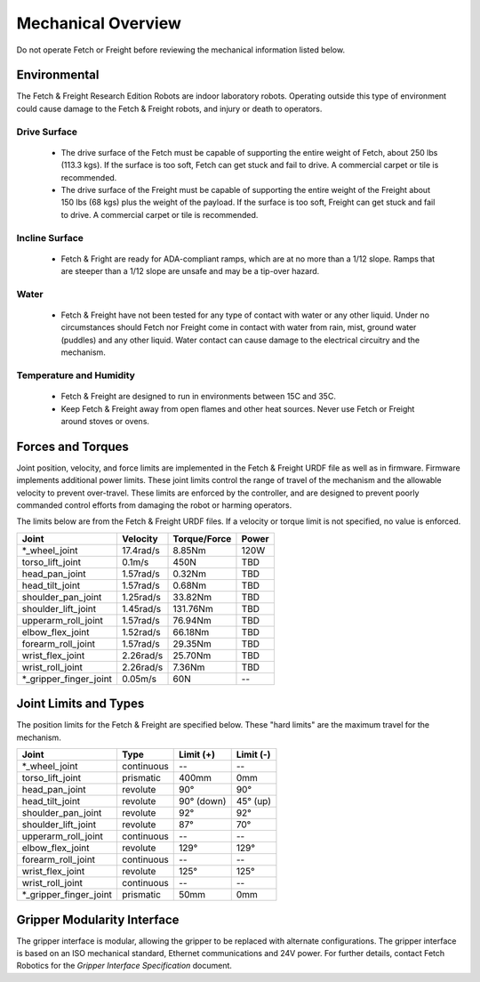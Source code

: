 Mechanical Overview
-------------------

Do not operate Fetch or Freight before reviewing the mechanical
information listed below.

Environmental
+++++++++++++

The Fetch & Freight Research Edition Robots are indoor laboratory
robots. Operating outside this type of environment could cause
damage to the Fetch & Freight robots, and injury or death to
operators.

Drive Surface
'''''''''''''
 - The drive surface of the Fetch must be capable of supporting the
   entire weight of Fetch, about 250 lbs (113.3 kgs). If the surface is too
   soft, Fetch can get stuck and fail to drive. A commercial carpet or
   tile is recommended.
 - The drive surface of the Freight must be capable of supporting the
   entire weight of the Freight about 150 lbs (68 kgs) plus the weight
   of the payload. If the surface is too soft, Freight can get stuck
   and fail to drive. A commercial carpet or tile is recommended.

Incline Surface
'''''''''''''''
 - Fetch & Fright are ready for ADA-compliant ramps, which are at no more
   than a 1/12 slope. Ramps that are steeper than a 1/12 slope are unsafe
   and may be a tip-over hazard.

Water
'''''
 - Fetch & Freight have not been tested for any type of contact with water
   or any other liquid. Under no circumstances should Fetch nor Freight
   come in contact with water from rain, mist, ground water (puddles)
   and any other liquid. Water contact can cause damage to the electrical
   circuitry and the mechanism.

Temperature and Humidity 
''''''''''''''''''''''''
 - Fetch & Freight are designed to run in environments between 15C and 35C.
 - Keep Fetch & Freight away from open flames and other heat sources.
   Never use Fetch or Freight around stoves or ovens.

Forces and Torques 
++++++++++++++++++ 

Joint position, velocity, and force limits are implemented in the
Fetch & Freight URDF file as well as in firmware. Firmware implements
additional power limits. These joint limits
control the range of travel of the mechanism and the allowable velocity
to prevent over-travel. These limits are enforced by the controller,
and are designed to prevent poorly commanded control efforts from
damaging the robot or harming operators.

The limits below are from the Fetch & Freight URDF files. If a
velocity or torque limit is not specified, no value is enforced.

====================== ========== ============ =====
Joint                  Velocity   Torque/Force Power
====================== ========== ============ =====
*_wheel_joint          17.4rad/s  8.85Nm       120W
torso_lift_joint       0.1m/s     450N         TBD
head_pan_joint         1.57rad/s  0.32Nm       TBD
head_tilt_joint        1.57rad/s  0.68Nm       TBD
shoulder_pan_joint     1.25rad/s  33.82Nm      TBD
shoulder_lift_joint    1.45rad/s  131.76Nm     TBD
upperarm_roll_joint    1.57rad/s  76.94Nm      TBD
elbow_flex_joint       1.52rad/s  66.18Nm      TBD
forearm_roll_joint     1.57rad/s  29.35Nm      TBD
wrist_flex_joint       2.26rad/s  25.70Nm      TBD
wrist_roll_joint       2.26rad/s  7.36Nm       TBD
*_gripper_finger_joint 0.05m/s    60N            --
====================== ========== ============ =====

Joint Limits and Types
++++++++++++++++++++++

The position limits for the Fetch & Freight are specified below. These
"hard limits" are the maximum travel for the mechanism.

====================== ========== =========== ==========
Joint                  Type       Limit (+)   Limit (-)
====================== ========== =========== ==========
*_wheel_joint          continuous    --          --
torso_lift_joint       prismatic   400mm       0mm
head_pan_joint         revolute    90°         90°
head_tilt_joint        revolute    90° (down)  45° (up)
shoulder_pan_joint     revolute    92°         92°  
shoulder_lift_joint    revolute    87°         70°
upperarm_roll_joint    continuous    --           --
elbow_flex_joint       revolute    129°        129°
forearm_roll_joint     continuous    --           -- 
wrist_flex_joint       revolute    125°        125°
wrist_roll_joint       continuous    --           --
*_gripper_finger_joint prismatic   50mm       0mm
====================== ========== =========== ==========

Gripper Modularity Interface
++++++++++++++++++++++++++++

The gripper interface is modular, allowing the gripper to be replaced with alternate
configurations. The gripper interface is based on an ISO mechanical standard,
Ethernet communications and 24V power. For further details, contact Fetch Robotics
for the `Gripper Interface Specification` document.